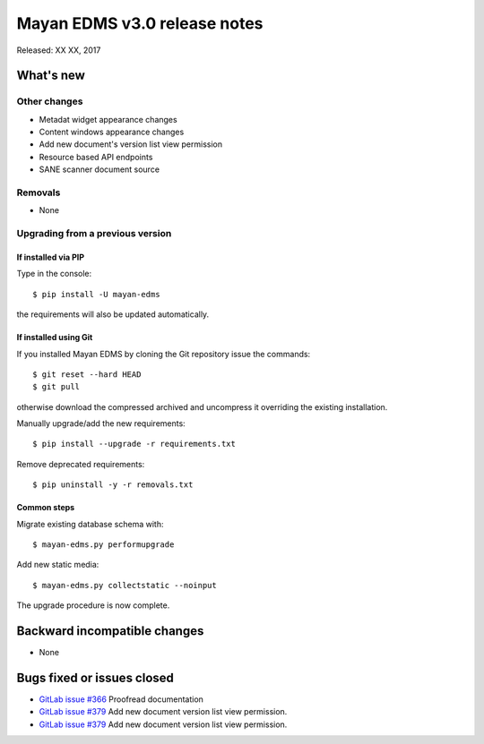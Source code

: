 =============================
Mayan EDMS v3.0 release notes
=============================

Released: XX XX, 2017

What's new
==========


Other changes
-------------
- Metadat widget appearance changes
- Content windows appearance changes
- Add new document's version list view permission
- Resource based API endpoints
- SANE scanner document source

Removals
--------
- None

Upgrading from a previous version
---------------------------------

If installed via PIP
~~~~~~~~~~~~~~~~~~~~

Type in the console::

    $ pip install -U mayan-edms

the requirements will also be updated automatically.

If installed using Git
~~~~~~~~~~~~~~~~~~~~~~

If you installed Mayan EDMS by cloning the Git repository issue the commands::

    $ git reset --hard HEAD
    $ git pull

otherwise download the compressed archived and uncompress it overriding the
existing installation.

Manually upgrade/add the new requirements::

    $ pip install --upgrade -r requirements.txt

Remove deprecated requirements::

    $ pip uninstall -y -r removals.txt

Common steps
~~~~~~~~~~~~

Migrate existing database schema with::

    $ mayan-edms.py performupgrade

Add new static media::

    $ mayan-edms.py collectstatic --noinput

The upgrade procedure is now complete.


Backward incompatible changes
=============================

* None

Bugs fixed or issues closed
===========================

* `GitLab issue #366 <https://gitlab.com/mayan-edms/mayan-edms/issues/366>`_ Proofread documentation
* `GitLab issue #379 <https://gitlab.com/mayan-edms/mayan-edms/issues/379>`_ Add new document version list view permission.
* `GitLab issue #379 <https://gitlab.com/mayan-edms/mayan-edms/issues/379>`_ Add new document version list view permission.


.. _PyPI: https://pypi.python.org/pypi/mayan-edms/

